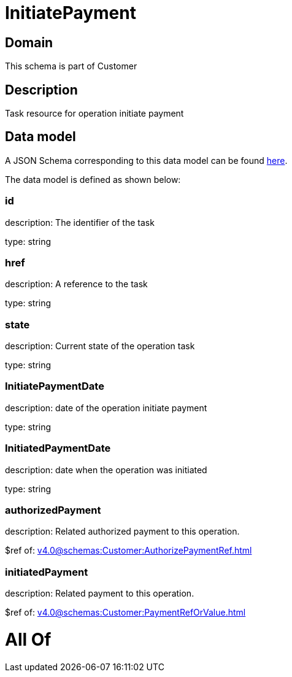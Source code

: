 = InitiatePayment

[#domain]
== Domain

This schema is part of Customer

[#description]
== Description

Task resource for operation initiate payment


[#data_model]
== Data model

A JSON Schema corresponding to this data model can be found https://tmforum.org[here].

The data model is defined as shown below:


=== id
description: The identifier of the task

type: string


=== href
description: A reference to the task

type: string


=== state
description: Current state of the operation task

type: string


=== InitiatePaymentDate 
description: date of the operation initiate payment

type: string


=== InitiatedPaymentDate 
description: date when the operation was initiated

type: string


=== authorizedPayment 
description: Related authorized payment to this operation.

$ref of: xref:v4.0@schemas:Customer:AuthorizePaymentRef.adoc[]


=== initiatedPayment 
description: Related payment to this operation.

$ref of: xref:v4.0@schemas:Customer:PaymentRefOrValue.adoc[]


= All Of 
